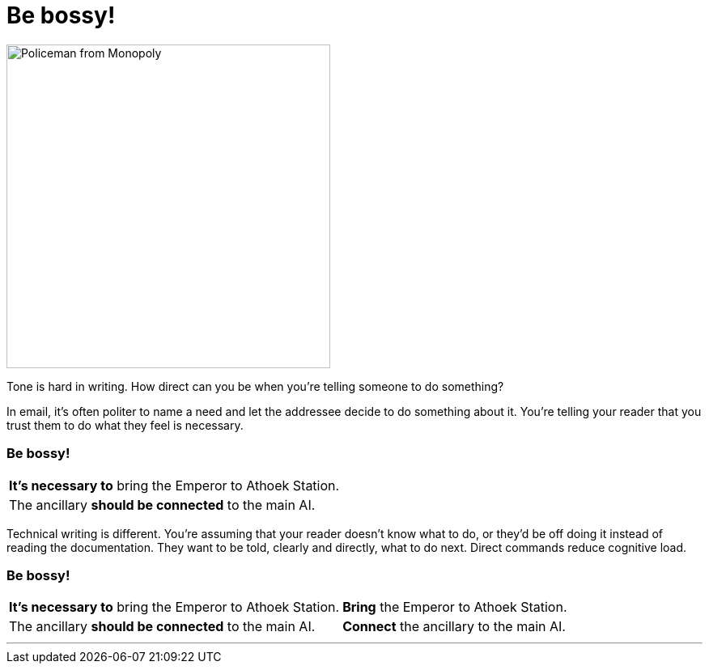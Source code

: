 = Be bossy!
:fragment:
:imagesdir: ../images

// ---- SLIDE 1 ----
// tag::slide[]

[.ornamental]
image::policeman.png["Policeman from Monopoly",400,align="center"]

// end::slide[]

// tag::html[]

Tone is hard in writing. How direct can you be when you're telling someone to do something?

In email, it's often politer to name a need and let the addressee decide to do something about it. You're telling your reader that you trust them to do what they feel is necessary.

// end::html[]

// tag::slide[]
// ---- SLIDE 2 ----
=== Be bossy!

// tag::html[]

====
[cols="2",frame=none,grid=none]
|===
a| [.red]#*It's necessary to*# bring the Emperor to Athoek Station.
|
a| The ancillary [.red]#*should be connected*# to the main AI.
|
|===
====

// end::slide[]

Technical writing is different. You're assuming that your reader doesn't know what to do, or they'd be off doing it instead of reading the documentation. They want to be told, clearly and directly, what to do next. Direct commands reduce cognitive load.

// end::html[]

// tag::slide[]
// ---- SLIDE 3 ----
=== Be bossy!

// tag::html[]
====
[cols="2",frame=none,grid=none]
|===
a| [.red]#*It's necessary to*# bring the Emperor to Athoek Station.
a| [.blue]#*Bring*# the Emperor to Athoek Station.
a| The ancillary [.red]#*should be connected*# to the main AI.
a| [.blue]#*Connect*# the ancillary to the main AI.
|===
====

// end::slide[]

'''

// end::html[]
